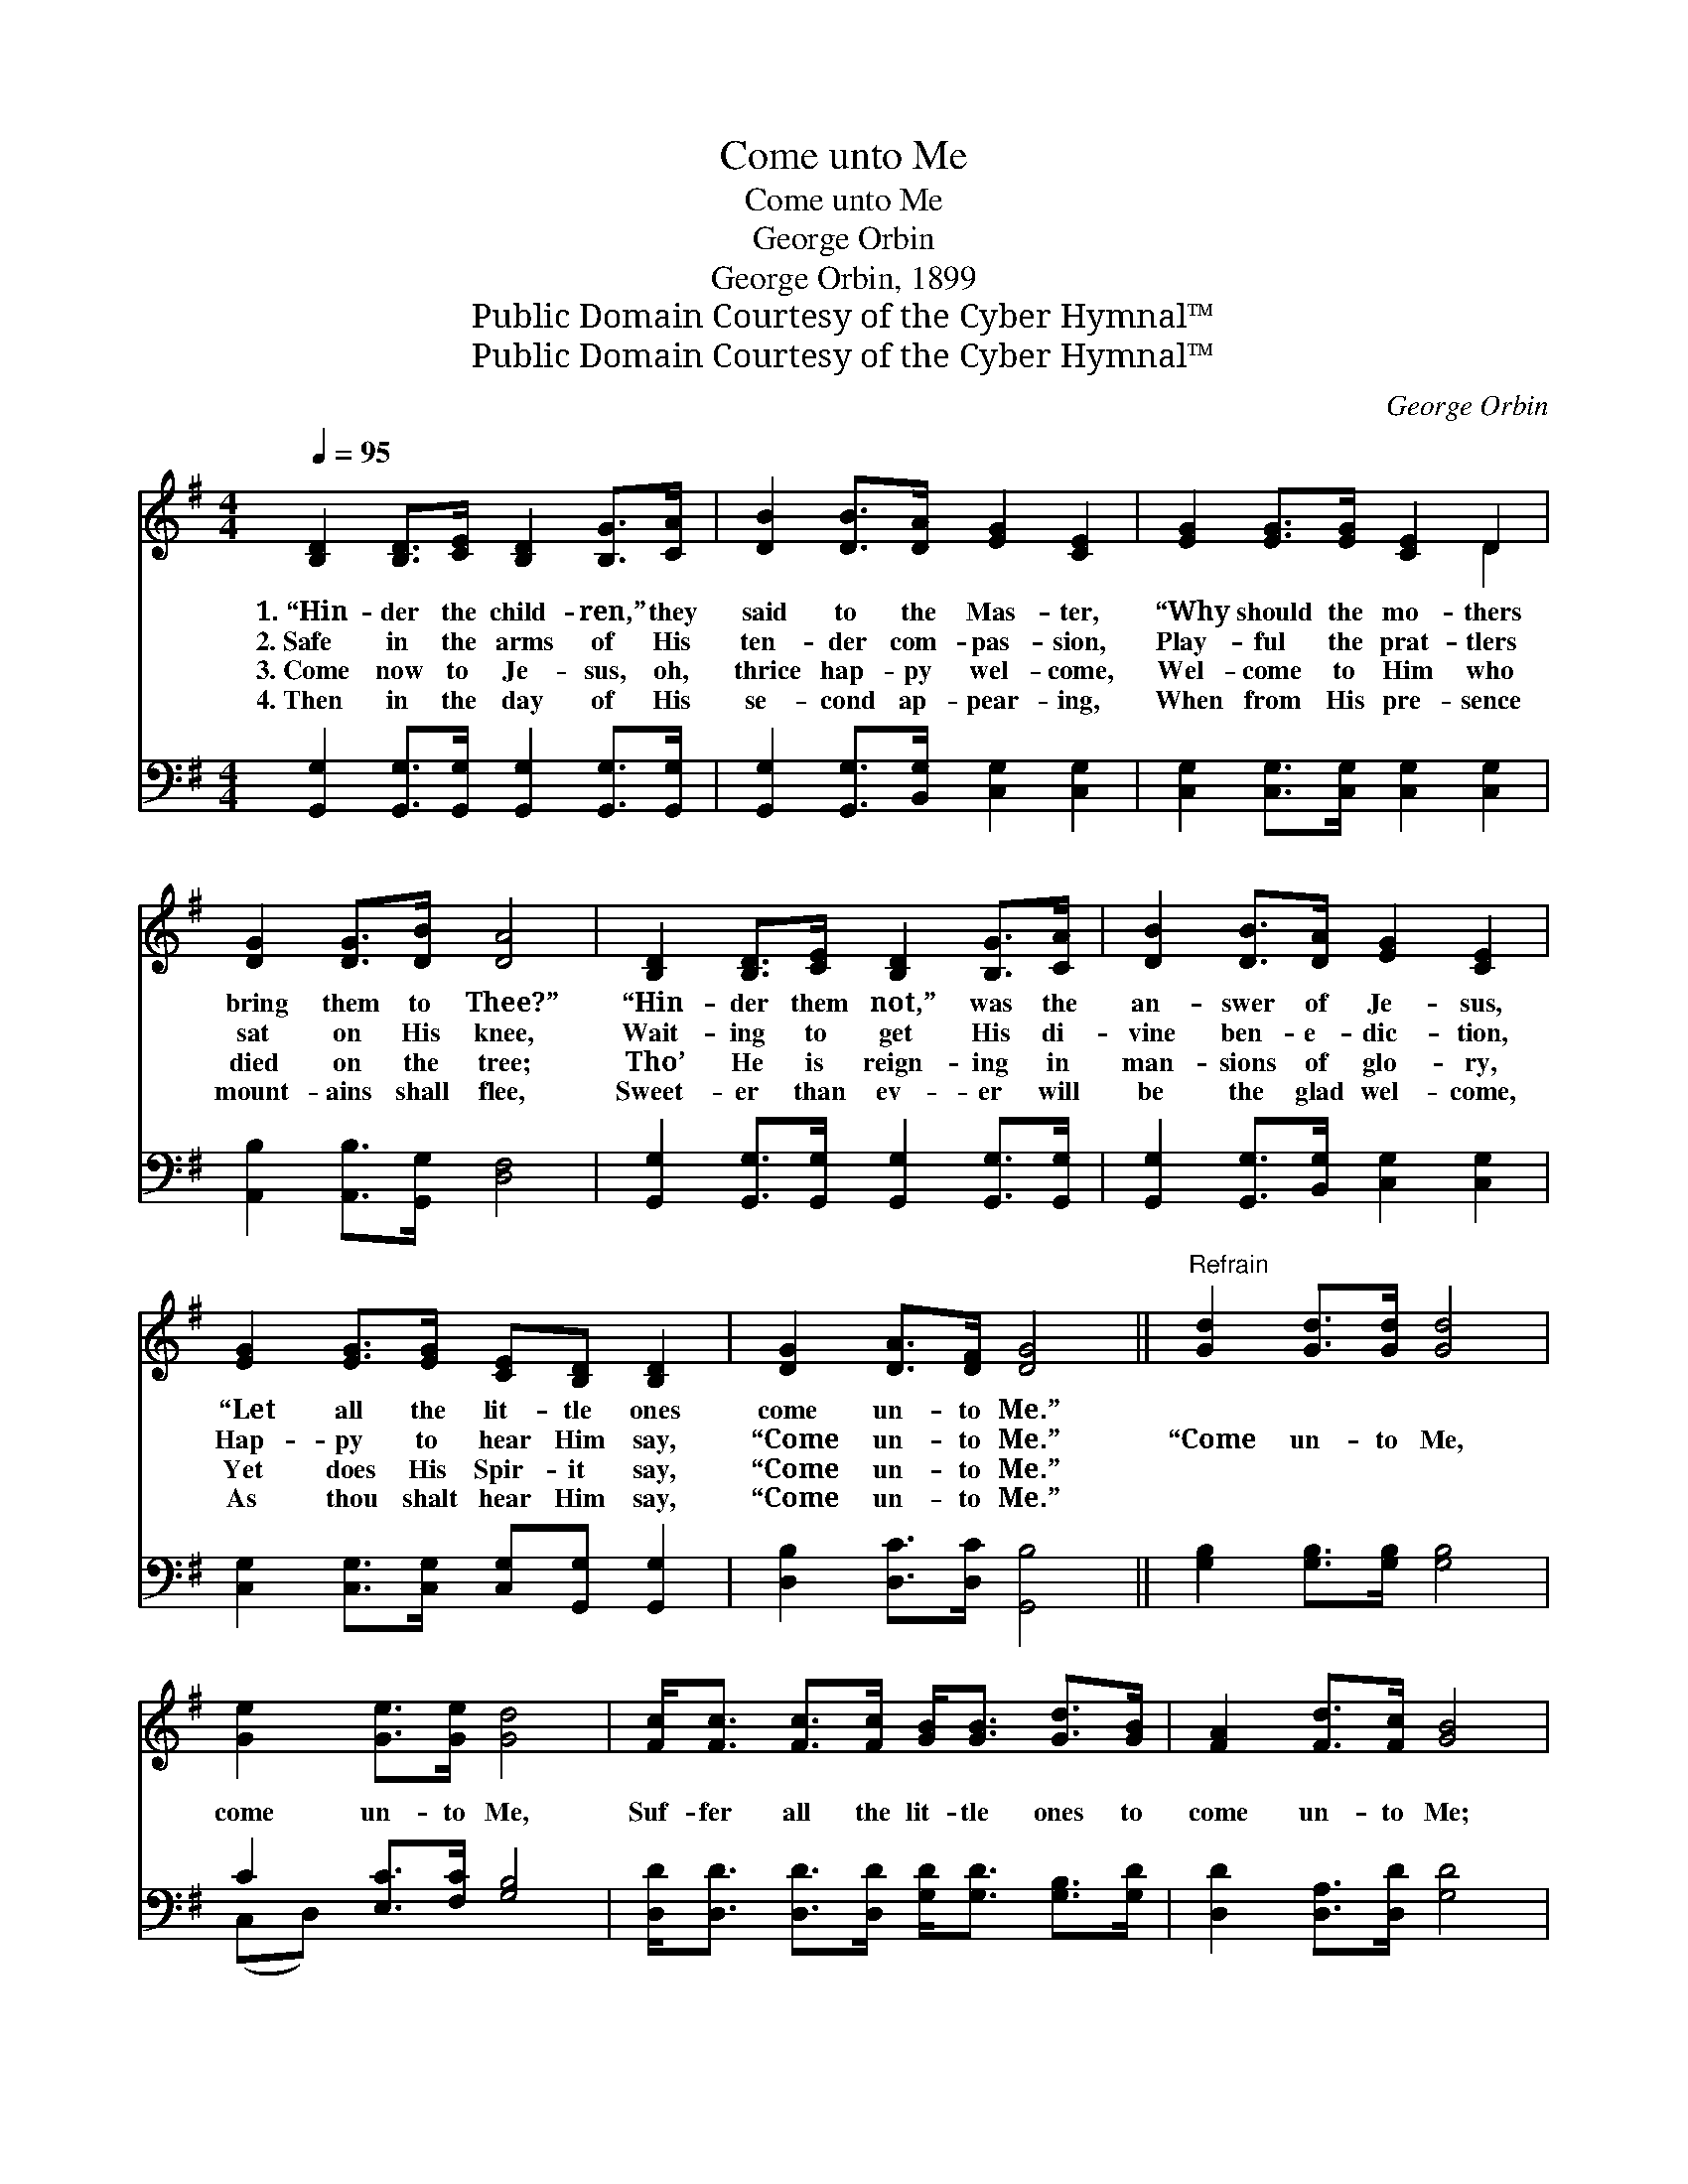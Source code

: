 X:1
T:Come unto Me
T:Come unto Me
T:George Orbin
T:George Orbin, 1899
T:Public Domain Courtesy of the Cyber Hymnal™
T:Public Domain Courtesy of the Cyber Hymnal™
C:George Orbin
Z:Public Domain
Z:Courtesy of the Cyber Hymnal™
%%score ( 1 2 ) ( 3 4 )
L:1/8
Q:1/4=95
M:4/4
K:G
V:1 treble 
V:2 treble 
V:3 bass 
V:4 bass 
V:1
 [B,D]2 [B,D]>[CE] [B,D]2 [B,G]>[CA] | [DB]2 [DB]>[DA] [EG]2 [CE]2 | [EG]2 [EG]>[EG] [CE]2 D2 | %3
w: 1.~“Hin- der the child- ren,” they|said to the Mas- ter,|“Why should the mo- thers|
w: 2.~Safe in the arms of His|ten- der com- pas- sion,|Play- ful the prat- tlers|
w: 3.~Come now to Je- sus, oh,|thrice hap- py wel- come,|Wel- come to Him who|
w: 4.~Then in the day of His|se- cond ap- pear- ing,|When from His pre- sence|
 [DG]2 [DG]>[DB] [DA]4 | [B,D]2 [B,D]>[CE] [B,D]2 [B,G]>[CA] | [DB]2 [DB]>[DA] [EG]2 [CE]2 | %6
w: bring them to Thee?”|“Hin- der them not,” was the|an- swer of Je- sus,|
w: sat on His knee,|Wait- ing to get His di-|vine ben- e- dic- tion,|
w: died on the tree;|Tho’ He is reign- ing in|man- sions of glo- ry,|
w: mount- ains shall flee,|Sweet- er than ev- er will|be the glad wel- come,|
 [EG]2 [EG]>[EG] [CE][B,D] [B,D]2 | [DG]2 [DA]>[DF] [DG]4 ||"^Refrain" [Gd]2 [Gd]>[Gd] [Gd]4 | %9
w: “Let all the lit- tle ones|come un- to Me.”||
w: Hap- py to hear Him say,|“Come un- to Me.”|“Come un- to Me,|
w: Yet does His Spir- it say,|“Come un- to Me.”||
w: As thou shalt hear Him say,|“Come un- to Me.”||
 [Ge]2 [Ge]>[Ge] [Gd]4 | [Fc]<[Fc] [Fc]>[Fc] [GB]<[GB] [Gd]>[GB] | [FA]2 [Fd]>[Fc] [GB]4 | %12
w: |||
w: come un- to Me,|Suf- fer all the lit- tle ones to|come un- to Me;|
w: |||
w: |||
 [GB][GB][GB][Gc] [GB]3 [DA] | [EG][EG][EG][EA] [EG]3 [CE] | [B,D][B,D][B,D][DB] [DA]2 [DB]>[CA] | %15
w: |||
w: Turn them not a- way, but|bring them in to- day, And|suf- fer them to come un- to|
w: |||
w: |||
 [B,G]6 |] %16
w: |
w: Me.”|
w: |
w: |
V:2
 x8 | x8 | x6 D2 | x8 | x8 | x8 | x8 | x8 || x8 | x8 | x8 | x8 | x8 | x8 | x8 | x6 |] %16
V:3
 [G,,G,]2 [G,,G,]>[G,,G,] [G,,G,]2 [G,,G,]>[G,,G,] | [G,,G,]2 [G,,G,]>[B,,G,] [C,G,]2 [C,G,]2 | %2
 [C,G,]2 [C,G,]>[C,G,] [C,G,]2 [C,G,]2 | [A,,B,]2 [A,,B,]>[G,,G,] [D,F,]4 | %4
 [G,,G,]2 [G,,G,]>[G,,G,] [G,,G,]2 [G,,G,]>[G,,G,] | [G,,G,]2 [G,,G,]>[B,,G,] [C,G,]2 [C,G,]2 | %6
 [C,G,]2 [C,G,]>[C,G,] [C,G,][G,,G,] [G,,G,]2 | [D,B,]2 [D,C]>[D,C] [G,,B,]4 || %8
 [G,B,]2 [G,B,]>[G,B,] [G,B,]4 | C2 [E,C]>[F,C] [G,B,]4 | %10
 [D,D]<[D,D] [D,D]>[D,D] [G,D]<[G,D] [G,B,]>[G,D] | [D,D]2 [D,A,]>[D,D] [G,D]4 | %12
 [G,D][G,D][G,D][G,E] [G,D]3 [G,B,] | [C,C][C,C][C,C][C,C] [C,C]3 [C,G,] | %14
 [D,G,][D,G,][D,G,][D,G,] [D,F,]2 [D,G,]>[D,F,] | [G,,G,]6 |] %16
V:4
 x8 | x8 | x8 | x8 | x8 | x8 | x8 | x8 || x8 | (C,D,) x6 | x8 | x8 | x8 | x8 | x8 | x6 |] %16

